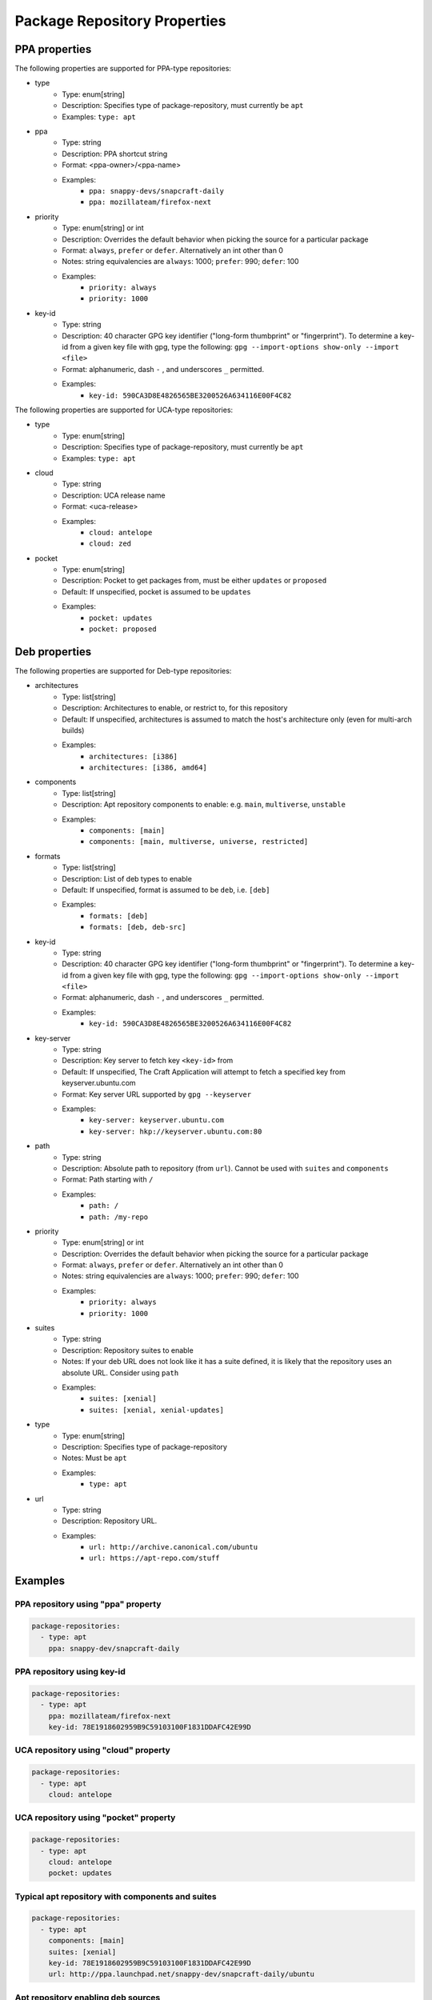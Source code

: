 
Package Repository Properties
*****************************

.. _ppa-properties:

PPA properties
==============

The following properties are supported for PPA-type repositories:

- type
   - Type: enum[string]
   - Description: Specifies type of package-repository, must currently be
     ``apt``
   - Examples: ``type: apt``
- ppa
   - Type: string
   - Description: PPA shortcut string
   - Format: <ppa-owner>/<ppa-name>
   - Examples:
      - ``ppa: snappy-devs/snapcraft-daily``
      - ``ppa: mozillateam/firefox-next``
- priority
   - Type: enum[string] or int
   - Description: Overrides the default behavior when picking the source for a
     particular package
   - Format: ``always``, ``prefer`` or ``defer``. Alternatively an int other
     than 0
   - Notes: string equivalencies are ``always``: 1000; ``prefer``: 990;
     ``defer``: 100
   - Examples:
      - ``priority: always``
      - ``priority: 1000``
- key-id
   - Type: string
   - Description: 40 character GPG key identifier ("long-form thumbprint" or
     "fingerprint"). To determine a key-id from a given key file with gpg,
     type the following: ``gpg --import-options show-only --import <file>``
   - Format: alphanumeric, dash ``-`` , and underscores ``_`` permitted.
   - Examples:
       - ``key-id: 590CA3D8E4826565BE3200526A634116E00F4C82``

.. _uca-properties:

The following properties are supported for UCA-type repositories:

- type
   - Type: enum[string]
   - Description: Specifies type of package-repository, must currently be
     ``apt``
   - Examples: ``type: apt``
- cloud
   - Type: string
   - Description: UCA release name
   - Format: <uca-release>
   - Examples:
      - ``cloud: antelope``
      - ``cloud: zed``
- pocket
   - Type: enum[string]
   - Description: Pocket to get packages from, must be either ``updates``
     or ``proposed``
   - Default: If unspecified, pocket is assumed to be ``updates``
   - Examples:
      - ``pocket: updates``
      - ``pocket: proposed``

.. _deb-properties:

Deb properties
==============

The following properties are supported for Deb-type repositories:

- architectures
   - Type: list[string]
   - Description: Architectures to enable, or restrict to, for this repository
   - Default: If unspecified, architectures is assumed to match the host's
     architecture only (even for multi-arch builds)
   - Examples:
      - ``architectures: [i386]``
      - ``architectures: [i386, amd64]``
- components
   - Type: list[string]
   - Description: Apt repository components to enable: e.g.
     ``main``, ``multiverse``, ``unstable``
   - Examples:
       - ``components: [main]``
       - ``components: [main, multiverse, universe, restricted]``
- formats
   - Type: list[string]
   - Description: List of deb types to enable
   - Default: If unspecified, format is assumed to be ``deb``, i.e. ``[deb]``
   - Examples:
       - ``formats: [deb]``
       - ``formats: [deb, deb-src]``
- key-id
   - Type: string
   - Description: 40 character GPG key identifier ("long-form thumbprint" or
     "fingerprint"). To determine a key-id from a given key file with gpg,
     type the following: ``gpg --import-options show-only --import <file>``
   - Format: alphanumeric, dash ``-`` , and underscores ``_`` permitted.
   - Examples:
       - ``key-id: 590CA3D8E4826565BE3200526A634116E00F4C82``
- key-server
   - Type: string
   - Description: Key server to fetch key ``<key-id>`` from
   - Default: If unspecified, The Craft Application will attempt to fetch a
     specified key from keyserver.ubuntu.com
   - Format: Key server URL supported by ``gpg --keyserver``
   - Examples:
       - ``key-server: keyserver.ubuntu.com``
       - ``key-server: hkp://keyserver.ubuntu.com:80``
- path
   - Type: string
   - Description: Absolute path to repository (from ``url``). Cannot be used
     with ``suites`` and ``components``
   - Format: Path starting with ``/``
   - Examples:
       - ``path: /``
       - ``path: /my-repo``
- priority
   - Type: enum[string] or int
   - Description: Overrides the default behavior when picking the source for a
     particular package
   - Format: ``always``, ``prefer`` or ``defer``. Alternatively an int other
     than 0
   - Notes: string equivalencies are ``always``: 1000; ``prefer``: 990;
     ``defer``: 100
   - Examples:
      - ``priority: always``
      - ``priority: 1000``
- suites
   - Type: string
   - Description: Repository suites to enable
   - Notes: If your deb URL does not look like it has a suite defined, it is
     likely that the repository uses an absolute URL. Consider using ``path``
   - Examples:
       - ``suites: [xenial]``
       - ``suites: [xenial, xenial-updates]``
- type
   - Type: enum[string]
   - Description: Specifies type of package-repository
   - Notes: Must be ``apt``
   - Examples:
       - ``type: apt``
- url
   - Type: string
   - Description: Repository URL.
   - Examples:
       - ``url: http://archive.canonical.com/ubuntu``
       - ``url: https://apt-repo.com/stuff``

Examples
========

PPA repository using "ppa" property
-----------------------------------

.. code-block:: yaml

   package-repositories:
     - type: apt
       ppa: snappy-dev/snapcraft-daily

PPA repository using key-id
---------------------------

.. code-block:: yaml

   package-repositories:
     - type: apt
       ppa: mozillateam/firefox-next
       key-id: 78E1918602959B9C59103100F1831DDAFC42E99D

UCA repository using "cloud" property
-------------------------------------

.. code-block:: yaml

   package-repositories:
     - type: apt
       cloud: antelope

UCA repository using "pocket" property
--------------------------------------

.. code-block:: yaml

   package-repositories:
     - type: apt
       cloud: antelope
       pocket: updates

Typical apt repository with components and suites
-------------------------------------------------

.. code-block:: yaml

   package-repositories:
     - type: apt
       components: [main]
       suites: [xenial]
       key-id: 78E1918602959B9C59103100F1831DDAFC42E99D
       url: http://ppa.launchpad.net/snappy-dev/snapcraft-daily/ubuntu

Apt repository enabling deb sources
-----------------------------------

.. code-block:: yaml

   package-repositories:
     - type: apt
       formats: [deb, deb-src]
       components: [main]
       suites: [xenial]
       key-id: 78E1918602959B9C59103100F1831DDAFC42E99D
       url: http://ppa.launchpad.net/snappy-dev/snapcraft-daily/ubuntu

Absolute path repository with implied root path "/"
---------------------------------------------------

.. code-block:: yaml

   package-repositories:
     - type: apt
       key-id: AE09FE4BBD223A84B2CCFCE3F60F4B3D7FA2AF80
       url: https://developer.download.nvidia.com/compute/cuda/repos/ubuntu1804/x86_64

Absolute path repository with explicit path and formats
-------------------------------------------------------

.. code-block:: yaml

   package-repositories:
     - type: apt
       formats: [deb]
       path: /
       key-id: AE09FE4BBD223A84B2CCFCE3F60F4B3D7FA2AF80
       url: https://developer.download.nvidia.com/compute/cuda/repos/ubuntu1804/x86_64`
